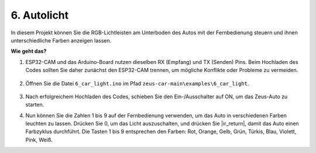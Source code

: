 6. Autolicht
==========================

In diesem Projekt können Sie die RGB-Lichtleisten am Unterboden des Autos mit der Fernbedienung steuern und ihnen unterschiedliche Farben anzeigen lassen.

.. raw:: html

   <video loop autoplay muted style="max-width:80%">
      <source src="../_static/video/car_light.mp4" type="video/mp4">
      Ihr Browser unterstützt das Video-Tag nicht.
   </video>

.. raw:: html
    
    <br/> <br/>  

**Wie geht das?**

#. ESP32-CAM und das Arduino-Board nutzen dieselben RX (Empfang) und TX (Senden) Pins. Beim Hochladen des Codes sollten Sie daher zunächst den ESP32-CAM trennen, um mögliche Konflikte oder Probleme zu vermeiden.

    .. image:: img/unplug_cam.png
        :width: 400
        :align: center

#. Öffnen Sie die Datei ``6_car_light.ino`` im Pfad ``zeus-car-main\examples\6_car_light``.

    .. raw:: html

        <iframe src=https://create.arduino.cc/editor/sunfounder01/79b6c0e5-a788-4d67-bb44-7e7122c521ab/preview?embed style="height:510px;width:100%;margin:10px 0" frameborder=0></iframe>

#. Nach erfolgreichem Hochladen des Codes, schieben Sie den Ein-/Ausschalter auf ON, um das Zeus-Auto zu starten.

#. Nun können Sie die Zahlen 1 bis 9 auf der Fernbedienung verwenden, um das Auto in verschiedenen Farben leuchten zu lassen. Drücken Sie 0, um das Licht auszuschalten, und drücken Sie |ir_return|, damit das Auto einen Farbzyklus durchführt. Die Tasten 1 bis 9 entsprechen den Farben: Rot, Orange, Gelb, Grün, Türkis, Blau, Violett, Pink, Weiß. 

